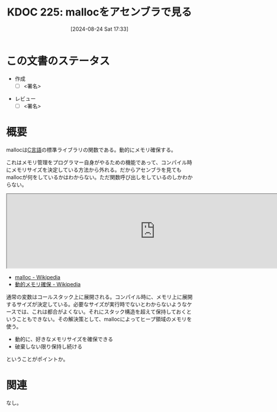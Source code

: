 :properties:
:ID: 20240824T173305
:end:
#+title:      KDOC 225: mallocをアセンブラで見る
#+date:       [2024-08-24 Sat 17:33]
#+filetags:   :draft:iru:
#+identifier: 20240824T173305

# (denote-rename-file-using-front-matter (buffer-file-name) 0)
# (save-excursion (while (re-search-backward ":draft" nil t) (replace-match "")))
# (flush-lines "^\\#\s.+?")

# ====ポリシー。
# 1ファイル1アイデア。
# 1ファイルで内容を完結させる。
# 常にほかのエントリとリンクする。
# 自分の言葉を使う。
# 参考文献を残しておく。
# 文献メモの場合は、感想と混ぜないこと。1つのアイデアに反する
# ツェッテルカステンの議論に寄与するか
# 頭のなかやツェッテルカステンにある問いとどのようにかかわっているか
# エントリ間の接続を発見したら、接続エントリを追加する。カード間にあるリンクの関係を説明するカード。
# アイデアがまとまったらアウトラインエントリを作成する。リンクをまとめたエントリ。
# エントリを削除しない。古いカードのどこが悪いかを説明する新しいカードへのリンクを追加する。
# 恐れずにカードを追加する。無意味の可能性があっても追加しておくことが重要。

# ====永久保存メモのルール。
# 自分の言葉で書く。
# 後から読み返して理解できる。
# 他のメモと関連付ける。
# ひとつのメモにひとつのことだけを書く。
# メモの内容は1枚で完結させる。
# 論文の中に組み込み、公表できるレベルである。

# ====価値があるか。
# その情報がどういった文脈で使えるか。
# どの程度重要な情報か。
# そのページのどこが本当に必要な部分なのか。

* この文書のステータス
- 作成
  - [ ] <署名>
# (progn (kill-line -1) (insert (format "  - [X] %s 貴島" (format-time-string "%Y-%m-%d"))))
- レビュー
  - [ ] <署名>
# (progn (kill-line -1) (insert (format "  - [X] %s 貴島" (format-time-string "%Y-%m-%d"))))

# 関連をつけた。
# タイトルがフォーマット通りにつけられている。
# 内容をブラウザに表示して読んだ(作成とレビューのチェックは同時にしない)。
# 文脈なく読めるのを確認した。
# おばあちゃんに説明できる。
# いらない見出しを削除した。
# タグを適切にした。
# すべてのコメントを削除した。
* 概要
# 本文(タイトルをつける)。
mallocは[[id:656a0aa4-e5d3-416f-82d5-f909558d0639][C言語]]の標準ライブラリの関数である。動的にメモリ確保する。

これはメモリ管理をプログラマー自身がやるための機能であって、コンパイル時にメモリサイズを決定している方法から外れる。だからアセンブラを見てもmallocが何をしているかはわからない。ただ関数呼び出しをしているのしかわからない。

#+begin_export html
<iframe width="800px" height="200px" src="https://godbolt.org/e#g:!((g:!((g:!((h:codeEditor,i:(filename:'1',fontScale:14,fontUsePx:'0',j:1,lang:___c,selection:(endColumn:14,endLineNumber:5,positionColumn:14,positionLineNumber:5,selectionStartColumn:14,selectionStartLineNumber:5,startColumn:14,startLineNumber:5),source:'%23include+%3Cstdlib.h%3E%0A%0Aint+main()+%7B++++%0A++++int+*p+%3D+(int*)malloc(sizeof(int)*100)%3B%0A++++free+(p)%3B%0A%7D'),l:'5',n:'1',o:'C+source+%231',t:'0')),k:50,l:'4',n:'0',o:'',s:0,t:'0'),(g:!((h:compiler,i:(compiler:rv32-cgcctrunk,filters:(b:'0',binary:'1',binaryObject:'1',commentOnly:'0',debugCalls:'1',demangle:'0',directives:'0',execute:'1',intel:'1',libraryCode:'0',trim:'0',verboseDemangling:'0'),flagsViewOpen:'1',fontScale:14,fontUsePx:'0',j:1,lang:___c,libs:!(),options:'',overrides:!(),selection:(endColumn:1,endLineNumber:1,positionColumn:1,positionLineNumber:1,selectionStartColumn:1,selectionStartLineNumber:1,startColumn:1,startLineNumber:1),source:1),l:'5',n:'0',o:'+RISC-V+(32-bits)+gcc+(trunk)+(Editor+%231)',t:'0')),k:50,l:'4',n:'0',o:'',s:0,t:'0')),l:'2',n:'0',o:'',t:'0')),version:4"></iframe>
#+end_export

- [[https://ja.wikipedia.org/wiki/Malloc][malloc - Wikipedia]]
- [[https://ja.wikipedia.org/wiki/%E5%8B%95%E7%9A%84%E3%83%A1%E3%83%A2%E3%83%AA%E7%A2%BA%E4%BF%9D][動的メモリ確保 - Wikipedia]]

通常の変数はコールスタック上に展開される。コンパイル時に、メモリ上に展開するサイズが決定している。必要なサイズが実行時でないとわからないようなケースでは、これは都合がよくない。それにスタック構造を超えて保持しておくということもできない。その解決策として、mallocによってヒープ領域のメモリを使う。

- 動的に、好きなメモリサイズを確保できる
- 破棄しない限り保持し続ける

ということがポイントか。

* 関連
なし。
